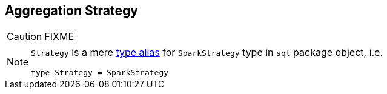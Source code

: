 == [[Aggregation]] Aggregation Strategy

CAUTION: FIXME

[NOTE]
====
`Strategy` is a mere https://github.com/apache/spark/blob/master/sql/core/src/main/scala/org/apache/spark/sql/package.scala#L44[type alias] for `SparkStrategy` type in `sql` package object, i.e.

[source, scala]
----
type Strategy = SparkStrategy
----
====
